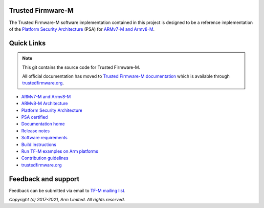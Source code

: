 ##################
Trusted Firmware-M
##################
The Trusted Firmware-M software implementation contained in this project is
designed to be a reference implementation of the
`Platform Security Architecture`_ (PSA) for `ARMv7-M and Armv8-M`_.

###########
Quick Links
###########

.. Note::
    This git contains the source code for Trusted Firmware-M.

    All official documentation has moved to `Trusted Firmware-M documentation`_
    which is available through `trustedfirmware.org`_.

* `ARMv7-M and Armv8-M`_
* `ARMv8-M Architecture`_
* `Platform Security Architecture`_
* `PSA certified`_
* `Documentation home`_
* `Release notes`_
* `Software requirements`_
* `Build instructions`_
* `Run TF-M examples on Arm platforms`_
* `Contribution guidelines`_
* `trustedfirmware.org`_

####################
Feedback and support
####################
Feedback can be submitted via email to
`TF-M mailing list <tf-m@lists.trustedfirmware.org>`__.

.. _License: https://ci.trustedfirmware.org/view/TF-M/job/tf-m-build-docs-nightly/lastSuccessfulBuild/artifact/trusted-firmware-m/build/docs/user_guide/html/license.html
.. _Contribution guidelines: https://ci.trustedfirmware.org/view/TF-M/job/tf-m-build-docs-nightly/lastSuccessfulBuild/artifact/trusted-firmware-m/build/docs/user_guide/html/docs/contributing/contributing_process.html
.. _Build instructions: https://ci.trustedfirmware.org/view/TF-M/job/tf-m-build-docs-nightly/lastSuccessfulBuild/artifact/trusted-firmware-m/build/docs/user_guide/html/docs/technical_references/instructions/tfm_build_instruction.html
.. _Software requirements: https://ci.trustedfirmware.org/view/TF-M/job/tf-m-build-docs-nightly/lastSuccessfulBuild/artifact/trusted-firmware-m/build/docs/user_guide/html/docs/getting_started/tfm_sw_requirement.html
.. _Run TF-M examples on Arm platforms: https://ci.trustedfirmware.org/view/TF-M/job/tf-m-build-docs-nightly/lastSuccessfulBuild/artifact/trusted-firmware-m/build/docs/user_guide/html/docs/technical_references/instructions/run_tfm_examples_on_arm_platforms.html
.. _ARMv7-M and Armv8-M: https://developer.arm.com/architectures/cpu-architecture/m-profile
.. _ARMv8-M Architecture: https://developer.arm.com/docs/100688/latest/an-introduction-to-the-armv8-m-architecture
.. _Platform Security Architecture: https://www.arm.com/why-arm/architecture/platform-security-architecture
.. _PSA certified: https://www.psacertified.org/
.. _Trusted Firmware-M documentation: `Documentation home`_
.. _Documentation home: https://ci.trustedfirmware.org/job/tf-m-build-docs-nightly/lastStableBuild/artifact/trusted-firmware-m/build/docs/user_guide/html/index.html
.. _trustedfirmware.org: http://www.trustedfirmware.org
.. _Release notes: https://ci.trustedfirmware.org/view/TF-M/job/tf-m-build-docs-nightly/lastSuccessfulBuild/artifact/trusted-firmware-m/build/docs/user_guide/html/docs/releases/index.html

*Copyright (c) 2017-2021, Arm Limited. All rights reserved.*
